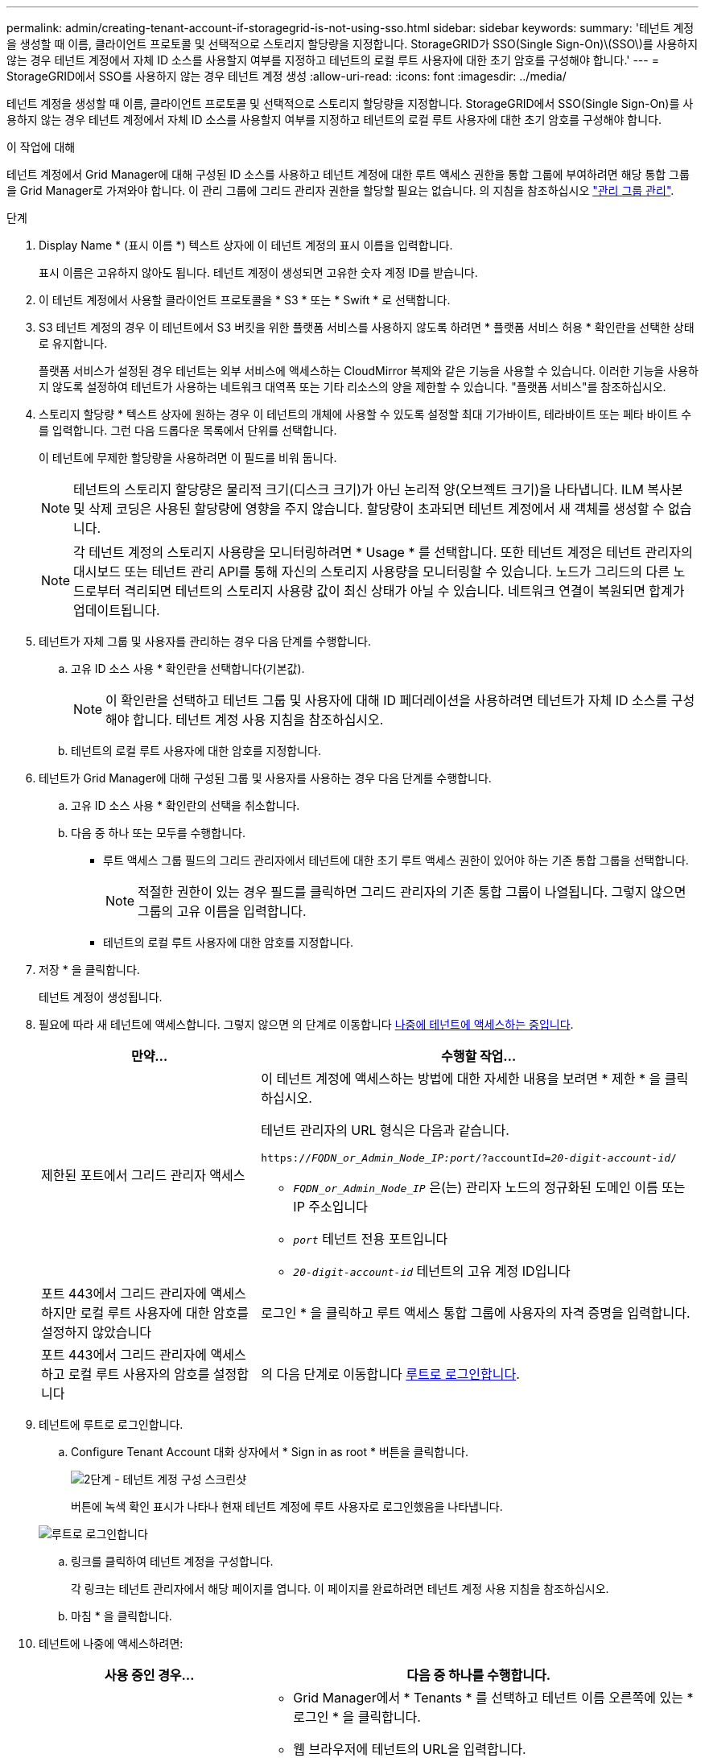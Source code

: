 ---
permalink: admin/creating-tenant-account-if-storagegrid-is-not-using-sso.html 
sidebar: sidebar 
keywords:  
summary: '테넌트 계정을 생성할 때 이름, 클라이언트 프로토콜 및 선택적으로 스토리지 할당량을 지정합니다. StorageGRID가 SSO(Single Sign-On)\(SSO\)를 사용하지 않는 경우 테넌트 계정에서 자체 ID 소스를 사용할지 여부를 지정하고 테넌트의 로컬 루트 사용자에 대한 초기 암호를 구성해야 합니다.' 
---
= StorageGRID에서 SSO를 사용하지 않는 경우 테넌트 계정 생성
:allow-uri-read: 
:icons: font
:imagesdir: ../media/


[role="lead"]
테넌트 계정을 생성할 때 이름, 클라이언트 프로토콜 및 선택적으로 스토리지 할당량을 지정합니다. StorageGRID에서 SSO(Single Sign-On)를 사용하지 않는 경우 테넌트 계정에서 자체 ID 소스를 사용할지 여부를 지정하고 테넌트의 로컬 루트 사용자에 대한 초기 암호를 구성해야 합니다.

.이 작업에 대해
테넌트 계정에서 Grid Manager에 대해 구성된 ID 소스를 사용하고 테넌트 계정에 대한 루트 액세스 권한을 통합 그룹에 부여하려면 해당 통합 그룹을 Grid Manager로 가져와야 합니다. 이 관리 그룹에 그리드 관리자 권한을 할당할 필요는 없습니다. 의 지침을 참조하십시오 link:managing-admin-groups.html["관리 그룹 관리"].

.단계
. Display Name * (표시 이름 *) 텍스트 상자에 이 테넌트 계정의 표시 이름을 입력합니다.
+
표시 이름은 고유하지 않아도 됩니다. 테넌트 계정이 생성되면 고유한 숫자 계정 ID를 받습니다.

. 이 테넌트 계정에서 사용할 클라이언트 프로토콜을 * S3 * 또는 * Swift * 로 선택합니다.
. S3 테넌트 계정의 경우 이 테넌트에서 S3 버킷을 위한 플랫폼 서비스를 사용하지 않도록 하려면 * 플랫폼 서비스 허용 * 확인란을 선택한 상태로 유지합니다.
+
플랫폼 서비스가 설정된 경우 테넌트는 외부 서비스에 액세스하는 CloudMirror 복제와 같은 기능을 사용할 수 있습니다. 이러한 기능을 사용하지 않도록 설정하여 테넌트가 사용하는 네트워크 대역폭 또는 기타 리소스의 양을 제한할 수 있습니다. "플랫폼 서비스"를 참조하십시오.

. 스토리지 할당량 * 텍스트 상자에 원하는 경우 이 테넌트의 개체에 사용할 수 있도록 설정할 최대 기가바이트, 테라바이트 또는 페타 바이트 수를 입력합니다. 그런 다음 드롭다운 목록에서 단위를 선택합니다.
+
이 테넌트에 무제한 할당량을 사용하려면 이 필드를 비워 둡니다.

+

NOTE: 테넌트의 스토리지 할당량은 물리적 크기(디스크 크기)가 아닌 논리적 양(오브젝트 크기)을 나타냅니다. ILM 복사본 및 삭제 코딩은 사용된 할당량에 영향을 주지 않습니다. 할당량이 초과되면 테넌트 계정에서 새 객체를 생성할 수 없습니다.

+

NOTE: 각 테넌트 계정의 스토리지 사용량을 모니터링하려면 * Usage * 를 선택합니다. 또한 테넌트 계정은 테넌트 관리자의 대시보드 또는 테넌트 관리 API를 통해 자신의 스토리지 사용량을 모니터링할 수 있습니다. 노드가 그리드의 다른 노드로부터 격리되면 테넌트의 스토리지 사용량 값이 최신 상태가 아닐 수 있습니다. 네트워크 연결이 복원되면 합계가 업데이트됩니다.

. 테넌트가 자체 그룹 및 사용자를 관리하는 경우 다음 단계를 수행합니다.
+
.. 고유 ID 소스 사용 * 확인란을 선택합니다(기본값).
+

NOTE: 이 확인란을 선택하고 테넌트 그룹 및 사용자에 대해 ID 페더레이션을 사용하려면 테넌트가 자체 ID 소스를 구성해야 합니다. 테넌트 계정 사용 지침을 참조하십시오.

.. 테넌트의 로컬 루트 사용자에 대한 암호를 지정합니다.


. 테넌트가 Grid Manager에 대해 구성된 그룹 및 사용자를 사용하는 경우 다음 단계를 수행합니다.
+
.. 고유 ID 소스 사용 * 확인란의 선택을 취소합니다.
.. 다음 중 하나 또는 모두를 수행합니다.
+
*** 루트 액세스 그룹 필드의 그리드 관리자에서 테넌트에 대한 초기 루트 액세스 권한이 있어야 하는 기존 통합 그룹을 선택합니다.
+

NOTE: 적절한 권한이 있는 경우 필드를 클릭하면 그리드 관리자의 기존 통합 그룹이 나열됩니다. 그렇지 않으면 그룹의 고유 이름을 입력합니다.

*** 테넌트의 로컬 루트 사용자에 대한 암호를 지정합니다.




. 저장 * 을 클릭합니다.
+
테넌트 계정이 생성됩니다.

. 필요에 따라 새 테넌트에 액세스합니다. 그렇지 않으면 의 단계로 이동합니다 <<STEP_SIGN_IN_LATER,나중에 테넌트에 액세스하는 중입니다>>.
+
[cols="1a,2a"]
|===
| 만약... | 수행할 작업... 


 a| 
제한된 포트에서 그리드 관리자 액세스
 a| 
이 테넌트 계정에 액세스하는 방법에 대한 자세한 내용을 보려면 * 제한 * 을 클릭하십시오.

테넌트 관리자의 URL 형식은 다음과 같습니다.

`https://_FQDN_or_Admin_Node_IP:port_/?accountId=_20-digit-account-id_/`

** `_FQDN_or_Admin_Node_IP_` 은(는) 관리자 노드의 정규화된 도메인 이름 또는 IP 주소입니다
** `_port_` 테넌트 전용 포트입니다
** `_20-digit-account-id_` 테넌트의 고유 계정 ID입니다




 a| 
포트 443에서 그리드 관리자에 액세스하지만 로컬 루트 사용자에 대한 암호를 설정하지 않았습니다
 a| 
로그인 * 을 클릭하고 루트 액세스 통합 그룹에 사용자의 자격 증명을 입력합니다.



 a| 
포트 443에서 그리드 관리자에 액세스하고 로컬 루트 사용자의 암호를 설정합니다
 a| 
의 다음 단계로 이동합니다 <<STEP_SIGN_IN_AS_ROOT,루트로 로그인합니다>>.

|===
. [[STEP_SIGN_IN_AS_ROOT]] 테넌트에 루트로 로그인합니다.
+
.. Configure Tenant Account 대화 상자에서 * Sign in as root * 버튼을 클릭합니다.
+
image::../media/configure_tenant_account.gif[2단계 - 테넌트 계정 구성 스크린샷]

+
버튼에 녹색 확인 표시가 나타나 현재 테넌트 계정에 루트 사용자로 로그인했음을 나타냅니다.

+
image::../media/step_2_sign_in_as_root.gif[루트로 로그인합니다]

.. 링크를 클릭하여 테넌트 계정을 구성합니다.
+
각 링크는 테넌트 관리자에서 해당 페이지를 엽니다. 이 페이지를 완료하려면 테넌트 계정 사용 지침을 참조하십시오.

.. 마침 * 을 클릭합니다.


. [[STEP_SIGN_IN_LATER]] 테넌트에 나중에 액세스하려면:
+
[cols="1a,2a"]
|===
| 사용 중인 경우... | 다음 중 하나를 수행합니다. 


 a| 
포트 443
 a| 
** Grid Manager에서 * Tenants * 를 선택하고 테넌트 이름 오른쪽에 있는 * 로그인 * 을 클릭합니다.
** 웹 브라우저에 테넌트의 URL을 입력합니다.
+
`https://_FQDN_or_Admin_Node_IP_/?accountId=_20-digit-account-id_/`

+
*** `_FQDN_or_Admin_Node_IP_` 은(는) 관리자 노드의 정규화된 도메인 이름 또는 IP 주소입니다
*** `_20-digit-account-id_` 테넌트의 고유 계정 ID입니다






 a| 
제한된 포트
 a| 
** Grid Manager에서 * Tenants * 를 선택하고 * Restricted * 를 클릭합니다.
** 웹 브라우저에 테넌트의 URL을 입력합니다.
+
`https://_FQDN_or_Admin_Node_IP:port_/?accountId=_20-digit-account-id_`

+
*** `_FQDN_or_Admin_Node_IP_` 은(는) 관리자 노드의 정규화된 도메인 이름 또는 IP 주소입니다
*** `_port_` 테넌트 전용 제한 포트입니다
*** `_20-digit-account-id_` 테넌트의 고유 계정 ID입니다




|===


.관련 정보
link:controlling-access-through-firewalls.html["방화벽을 통한 액세스 제어"]

link:managing-platform-services-for-s3-tenant-accounts.html["S3 테넌트 계정에 대한 플랫폼 서비스 관리"]

link:../tenant/index.html["테넌트 계정을 사용합니다"]
